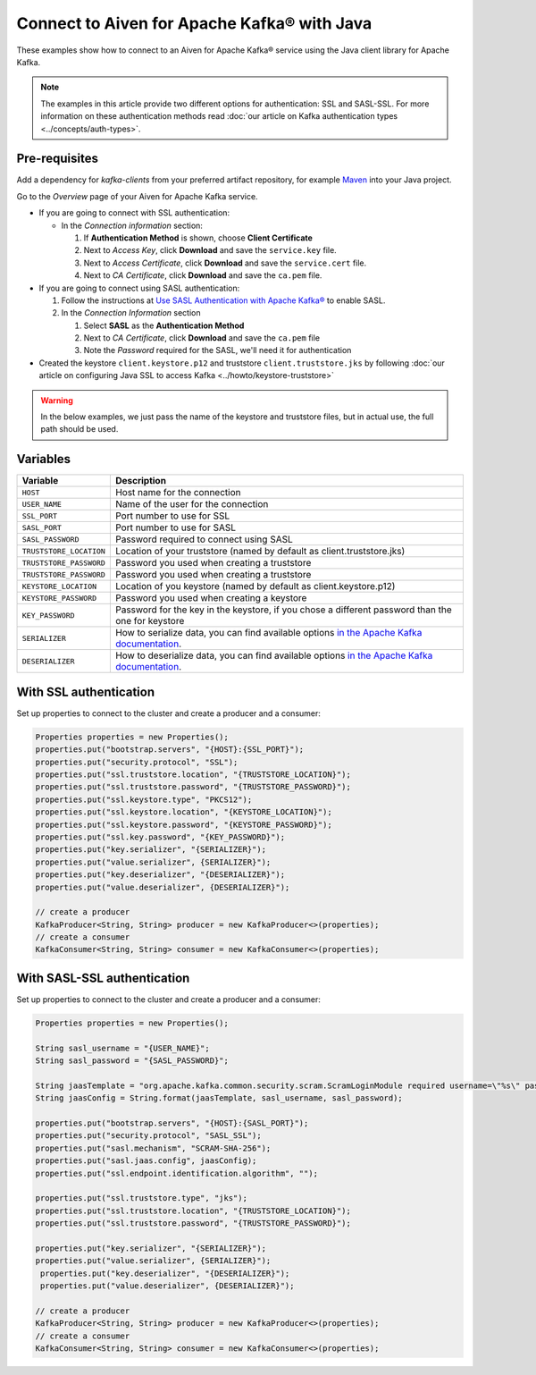 Connect to Aiven for Apache Kafka® with Java
=============================================

These examples show how to connect to an Aiven for Apache Kafka® service using the Java client library for Apache Kafka.

.. note::

    The examples in this article provide two different options for authentication: SSL and SASL-SSL. For more information on these  authentication methods read :doc:`our article on Kafka authentication types <../concepts/auth-types>`.


Pre-requisites
---------------
Add a dependency for `kafka-clients` from your preferred artifact repository, for example `Maven <https://mvnrepository.com/artifact/org.apache.kafka>`_ into your Java project.

Go to the *Overview* page of your Aiven for Apache Kafka service.

* If you are going to connect with SSL authentication:

  * In the *Connection information* section:

    #. If **Authentication Method** is shown, choose **Client Certificate**
    #. Next to *Access Key*, click **Download** and save the ``service.key`` file.
    #. Next to *Access Certificate*, click **Download** and save the ``service.cert`` file.
    #. Next to *CA Certificate*, click **Download** and save the ``ca.pem`` file.

* If you are going to connect using SASL authentication:

  #. Follow the instructions at `Use SASL Authentication with Apache Kafka® <https://developer.aiven.io/docs/products/kafka/howto/kafka-sasl-auth.html>`_ to enable SASL.

  #. In the *Connection Information* section

     #. Select **SASL** as the **Authentication Method**
     #. Next to *CA Certificate*, click **Download** and save the ``ca.pem`` file
     #. Note the *Password* required for the SASL, we'll need it for authentication

* Created the keystore ``client.keystore.p12`` and truststore ``client.truststore.jks`` by following  :doc:`our article on configuring Java SSL to access Kafka <../howto/keystore-truststore>`

.. Warning::

  In the below examples, we just pass the name of the keystore and truststore files, but in actual use, the full path should be used.

Variables
---------

========================     =======================================================================================================
Variable                     Description
========================     =======================================================================================================
``HOST``                     Host name for the connection
``USER_NAME``                Name of the user for the connection
``SSL_PORT``                 Port number to use for SSL
``SASL_PORT``                Port number to use for SASL
``SASL_PASSWORD``            Password required to connect using SASL
``TRUSTSTORE_LOCATION``      Location of your truststore (named by default as client.truststore.jks)
``TRUSTSTORE_PASSWORD``      Password you used when creating a truststore
``TRUSTSTORE_PASSWORD``      Password you used when creating a truststore
``KEYSTORE_LOCATION``        Location of you keystore (named by default as client.keystore.p12)
``KEYSTORE_PASSWORD``        Password you used when creating a keystore
``KEY_PASSWORD``             Password for the key in the keystore, if you chose a different password than the one for keystore
``SERIALIZER``               How to serialize data, you can find available options  `in the Apache Kafka documentation <https://kafka.apache.org/0102/javadoc/org/apache/kafka/common/serialization/>`_.
``DESERIALIZER``             How to deserialize data, you can find available options  `in the Apache Kafka documentation <https://kafka.apache.org/0102/javadoc/org/apache/kafka/common/serialization/>`_.
========================     =======================================================================================================



With SSL authentication
-----------------------

Set up properties to connect to the cluster and create a producer and a consumer:

.. code::

     Properties properties = new Properties();
     properties.put("bootstrap.servers", "{HOST}:{SSL_PORT}");
     properties.put("security.protocol", "SSL");
     properties.put("ssl.truststore.location", "{TRUSTSTORE_LOCATION}");
     properties.put("ssl.truststore.password", "{TRUSTSTORE_PASSWORD}");
     properties.put("ssl.keystore.type", "PKCS12");
     properties.put("ssl.keystore.location", "{KEYSTORE_LOCATION}");
     properties.put("ssl.keystore.password", "{KEYSTORE_PASSWORD}");
     properties.put("ssl.key.password", "{KEY_PASSWORD}");
     properties.put("key.serializer", "{SERIALIZER}");
     properties.put("value.serializer", {SERIALIZER}");
     properties.put("key.deserializer", "{DESERIALIZER}");
     properties.put("value.deserializer", {DESERIALIZER}");

     // create a producer
     KafkaProducer<String, String> producer = new KafkaProducer<>(properties);
     // create a consumer
     KafkaConsumer<String, String> consumer = new KafkaConsumer<>(properties);

With SASL-SSL authentication
-----------------------------

Set up properties to connect to the cluster and create a producer and a consumer:

.. code::

    Properties properties = new Properties();

    String sasl_username = "{USER_NAME}";
    String sasl_password = "{SASL_PASSWORD}";

    String jaasTemplate = "org.apache.kafka.common.security.scram.ScramLoginModule required username=\"%s\" password=\"%s\";";
    String jaasConfig = String.format(jaasTemplate, sasl_username, sasl_password);

    properties.put("bootstrap.servers", "{HOST}:{SASL_PORT}");
    properties.put("security.protocol", "SASL_SSL");
    properties.put("sasl.mechanism", "SCRAM-SHA-256");
    properties.put("sasl.jaas.config", jaasConfig);
    properties.put("ssl.endpoint.identification.algorithm", "");

    properties.put("ssl.truststore.type", "jks");
    properties.put("ssl.truststore.location", "{TRUSTSTORE_LOCATION}");
    properties.put("ssl.truststore.password", "{TRUSTSTORE_PASSWORD}");

    properties.put("key.serializer", "{SERIALIZER}");
    properties.put("value.serializer", {SERIALIZER}");
     properties.put("key.deserializer", "{DESERIALIZER}");
     properties.put("value.deserializer", {DESERIALIZER}");

    // create a producer
    KafkaProducer<String, String> producer = new KafkaProducer<>(properties);
    // create a consumer
    KafkaConsumer<String, String> consumer = new KafkaConsumer<>(properties);
